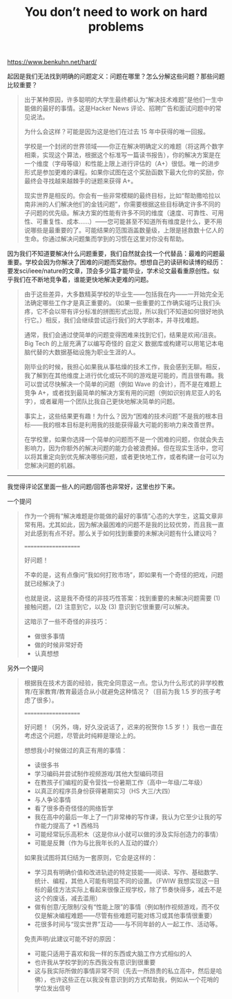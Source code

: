 #+title: You don’t need to work on hard problems

https://www.benkuhn.net/hard/

起因是我们无法找到明确的问题定义：问题在哪里？怎么分解这些问题？那些问题比较重要？

#+BEGIN_QUOTE
出于某种原因，许多聪明的大学生最终都认为“解决技术难题”是他们一生中能做的最好的事情。这是Hacker News 评论、招聘广告和面试问题中的常见说法。

为什么会这样？可能是因为这是他们在过去 15 年中获得的唯一回报。

学校是一个封闭的世界领域——你正在解决明确定义的难题（将这两个数字相乘，实现这个算法，根据这个标准写一篇读书报告），你的解决方案是在一个维度（字母等级）和性能上限上进行评估的（A+）很低。唯一的进步形式是参加更难的课程。如果你试图在这个奖励函数下最大化你的奖励，你最终会寻找越来越棘手的谜题来获得 A+。

现实世界是相反的。你会有一些非常模糊的最终目标，比如“帮助撒哈拉以南非洲的人们解决他们的金钱问题”，你需要根据这些目标确定许多不同的子问题的优先级。解决方案的性能有许多不同的维度（速度、可靠性、可用性、可重复性、成本……）——您可能甚至不知道所有维度是什么，更不用说哪些是最重要的了。可能结果的范围涵盖数量级，上限是拯救数十亿人的生命。你通过解决问题集而学到的习惯在这里对你没有帮助。

#+END_QUOTE

因为我们不知道要解决什么问题重要，我们自然就会找一个代替品：最难的问题最重要。学校会因为你解决了困难的问题而奖励你。想想自己的读研和读博的经历：要发sci/ieee/nature的文章，顶会多少篇才能毕业，学术论文最看重原创性。似乎我们在不断地竞争着，谁能更快地解决更难的问题。

#+BEGIN_QUOTE
由于这些差异，大多数精英学校的毕业生——包括我在内——一开始完全无法确定哪些工作才是真正重要的。（如果一些重要的工作确实碰巧让我们头疼，它不会以带有评分标准的拼图形式出现，所以我们不知道如何很好地执行它。）相反，我们会继续尝试运行我们的大学剧本，并寻找难题。

通常，我们会通过使简单的问题变得困难来找到它们，结果是欢闹/沮丧。Big Tech 的上层充满了以编写奇怪的 自定义 数据库或构建可以用笔记本电脑代替的大数据基础设施为职业生涯的人。

刚毕业的时候，我担心如果我从事枯燥的技术工作，我会感到无聊。相反，我了解到在其他维度上进行优化或玩不同的游戏是可能的，而且很有趣。我可以尝试尽快解决一个简单的问题（例如 Wave 的会计），而不是在难题上竞争 A+，或者找到最简单的解决方案有用的问题（例如识别肯尼亚人的名字），或者雇用一个团队比我自己更快地解决简单的问题。

事实上，这些结果更有趣！为什么？因为“困难的技术问题”不是我的根本目标——我的根本目标是利用我的技能获得最大可能的影响力来改善世界。

在学校里，如果你选择一个简单的问题而不是一个困难的问题，你就会失去影响力，因为你额外的解决问题的能力会被浪费掉。但在现实生活中，您可以将其重定向到优先解决哪些问题，或者更快地工作，或者构建一台可以为您解决问题的机器。
#+END_QUOTE

--------------------

我觉得评论区里面一些人的问题/回答也非常好，这里也抄下来。

一个提问

#+BEGIN_QUOTE
作为一个拥有“解决难题是你能做的最好的事情”心态的大学生，这篇文章非常有用。尤其如此，因为解决最困难的问题不是我的比较优势，而且我一直对此感到有点不好。那么关于如何找到重要的未解决问题有什么建议吗？

====================

好问题！

不幸的是，这有点像问“我如何打败市场”，即如果有一个奇怪的把戏，问题就已经解决了:)

也就是说，这是我不奇怪的非技巧性答案：找到重要的未解决问题需要 (1) 接触问题，(2) 注意到它，以及 (3) 意识到它很重要/可以解决。

这暗示了一些不奇怪的非技巧：
- 做很多事情
- 做的时候非常好奇
- 认真想想
#+END_QUOTE

另外一个提问

#+BEGIN_QUOTE
根据我在技术方面的经验，我完全同意这一点。您认为什么形式的非学校教育/在家教育/教育最适合从小就避免这种情况？（目前为我 1.5 岁的孩子考虑了很多）。

====================

好问题！（另外，嗨，好久没说话了，迟来的祝贺你 1.5 岁！）我也一直在考虑这个问题，尽管此时纯粹是理论上的。

想想我小时候做过的真正有用的事情：

- 读很多书
- 学习编码并尝试制作视频游戏/其他大型编码项目
- 在教孩子们编程的夏令营找一份暑期工作（高中一年级/二年级）
- 以真正的程序员身份获得暑期实习（HS 大三/大四）
- 与人争论事情
- 看了很多奇奇怪怪的网络哲学
- 我在高中的最后一年上了一门非常棒的写作课，我认为它至少让我的写作能力提高了 +1 西格玛
- 可能经常玩乐高积木（这是你从小就可以做的涉及实际创造力的事情）
- 可能是反舞（作为与比我年长的人互动的媒介）

如果我试图将其归结为一套原则，它会是这样的：
- 学习具有明确价值和改进轨迹的特定技能——阅读、写作、基础数学、统计、编程，其他人可能有明显不同的设置。（FWIW 我想实现这一目标的最佳方法实际上看起来很像正规学校，除了节奏快得多，减去不是这个的废话，减去滥用）
- 做有创意/无限制/没有“性能上限”的事情（例如制作视频游戏，而不仅仅是解决编程难题——尽管有些难题可能对练习或其他事情很重要）
- 花很多时间与“现实世界”互动——与不同年龄的人一起工作、活动等。

免责声明/此建议可能不好的原因：
- 可能只适用于喜欢和我一样的东西或大脑工作方式相似的人
- 也许我从学校学到的东西我没有意识到很重要
- 这与我实际所做的事情非常不同（先去一所昂贵的私立高中，然后是哈佛），也许这些正在以我没有意识到的方式帮助我，例如从一个花哨的学位发出信号
#+END_QUOTE